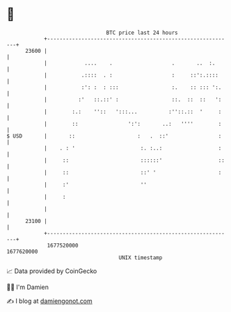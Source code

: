 * 👋

#+begin_example
                                   BTC price last 24 hours                    
               +------------------------------------------------------------+ 
         23600 |                                                            | 
               |            ....    .                   .       ..  :.      | 
               |           .::::  . :                   :     ::':.::::     | 
               |           :': :  : :::                 :.    :: ::: ':.    | 
               |          :'   ::.::' :                 ::.  ::  ::   ':    | 
               |        :.:    ''::   ':::...          :''::.::  '     :    | 
               |        ::                ':':       ..:   ''''        :    | 
   $ USD       |       ::                    :   .  ::'                :    | 
               |    . : '                     :. :..:                  :    | 
               |     ::                       ::::::'                  ::   | 
               |     ::                       ::' '                    :    | 
               |     :'                       ''                            | 
               |     :                                                      | 
               |                                                            | 
         23100 |                                                            | 
               +------------------------------------------------------------+ 
                1677520000                                        1677620000  
                                       UNIX timestamp                         
#+end_example
📈 Data provided by CoinGecko

🧑‍💻 I'm Damien

✍️ I blog at [[https://www.damiengonot.com][damiengonot.com]]
